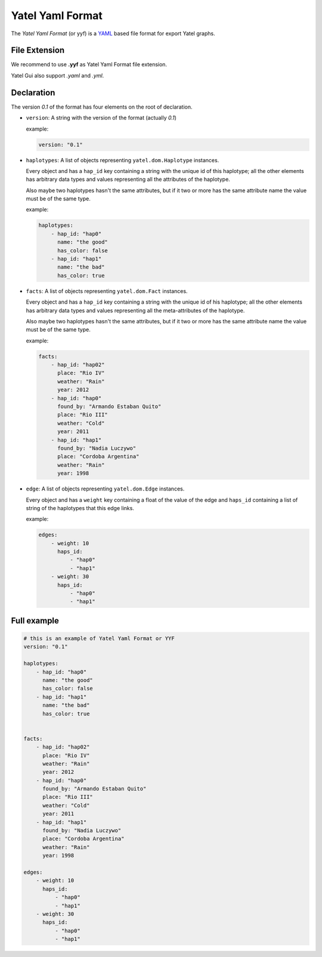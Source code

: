 =================
Yatel Yaml Format
=================

The *Yatel Yaml Format* (or yyf) is a YAML_ based file format for export Yatel
graphs.


File Extension
--------------

We recommend to use **.yyf** as Yatel Yaml Format file extension.

Yatel Gui also support *.yaml* and *.yml*.


Declaration
-----------

The version `0.1` of the format has four elements on the root of declaration.

- ``version``: A string with the version of the format (actually *0.1*)

  example:

  .. code-block:: yaml

        version: "0.1"

- ``haplotypes``: A list of objects representing ``yatel.dom.Haplotype``
  instances.

  Every object and has a ``hap_id`` key containing a string with the unique id
  of this haplotype; all the other elements has arbitrary data types and values
  representing all the attributes of the haplotype.

  Also maybe two haplotypes hasn't the same attributes, but if it two or more
  has the same attribute name the value must be of the same type.

  example:

  .. code-block:: yaml

        haplotypes:
            - hap_id: "hap0"
              name: "the good"
              has_color: false
            - hap_id: "hap1"
              name: "the bad"
              has_color: true


- ``facts``: A list of objects representing ``yatel.dom.Fact`` instances.

  Every object and has a ``hap_id`` key containing a string with the unique id
  of his haplotype; all the other elements has arbitrary data types and values
  representing all the meta-attributes of the haplotype.

  Also maybe two haplotypes hasn't the same attributes, but if it two or more
  has the same attribute name the value must be of the same type.

  example:

  .. code-block:: yaml

        facts:
            - hap_id: "hap02"
              place: "Rio IV"
              weather: "Rain"
              year: 2012
            - hap_id: "hap0"
              found_by: "Armando Estaban Quito"
              place: "Rio III"
              weather: "Cold"
              year: 2011
            - hap_id: "hap1"
              found_by: "Nadia Luczywo"
              place: "Cordoba Argentina"
              weather: "Rain"
              year: 1998


- ``edge``: A list of objects representing ``yatel.dom.Edge`` instances.

  Every object and has a ``weight`` key containing a float of the value of the
  edge and ``haps_id`` containing a list of string of the haplotypes that this
  edge links.

  example:

  .. code-block:: yaml

        edges:
            - weight: 10
              haps_id:
                  - "hap0"
                  - "hap1"
            - weight: 30
              haps_id:
                  - "hap0"
                  - "hap1"

Full example
------------

.. code-block:: yaml

    # this is an example of Yatel Yaml Format or YYF
    version: "0.1"

    haplotypes:
        - hap_id: "hap0"
          name: "the good"
          has_color: false
        - hap_id: "hap1"
          name: "the bad"
          has_color: true


    facts:
        - hap_id: "hap02"
          place: "Rio IV"
          weather: "Rain"
          year: 2012
        - hap_id: "hap0"
          found_by: "Armando Estaban Quito"
          place: "Rio III"
          weather: "Cold"
          year: 2011
        - hap_id: "hap1"
          found_by: "Nadia Luczywo"
          place: "Cordoba Argentina"
          weather: "Rain"
          year: 1998

    edges:
        - weight: 10
          haps_id:
              - "hap0"
              - "hap1"
        - weight: 30
          haps_id:
              - "hap0"
              - "hap1"



.. _YAML: http://yaml.org/
